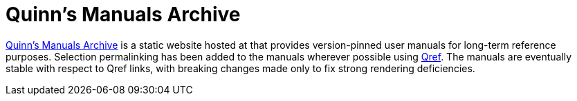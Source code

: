 //
// The authors of this file have waived all copyright and
// related or neighboring rights to the extent permitted by
// law as described by the CC0 1.0 Universal Public Domain
// Dedication. You should have received a copy of the full
// dedication along with this file, typically as a file
// named <CC0-1.0.txt>. If not, it may be available at
// <https://creativecommons.org/publicdomain/zero/1.0/>.
//

= Quinn's Manuals Archive

link:https://manuals.quinngrier.com/[Quinn's Manuals Archive]
is a static website hosted at that provides version-pinned user manuals
for long-term reference purposes.
Selection permalinking has been added to the manuals wherever possible
using link:https://github.com/quinngrier/qref[Qref].
The manuals are eventually stable with respect to Qref links, with
breaking changes made only to fix strong rendering deficiencies.

//
